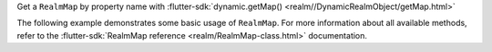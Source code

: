 Get a ``RealmMap`` by property name with
:flutter-sdk:`dynamic.getMap() <realm//DynamicRealmObject/getMap.html>`

The following example demonstrates some basic usage of ``RealmMap``.
For more information about all available methods, refer to the
:flutter-sdk:`RealmMap reference <realm/RealmMap-class.html>` documentation.
